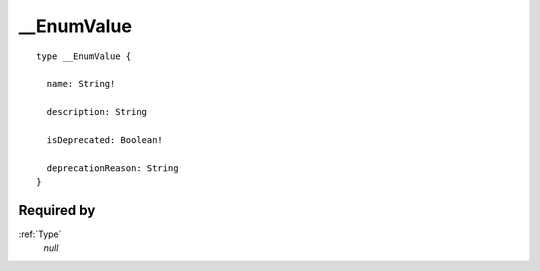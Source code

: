 .. _enumvalue:

__EnumValue
===========

::

  type __EnumValue {
  
    name: String!
    
    description: String
    
    isDeprecated: Boolean!
    
    deprecationReason: String
  }


Required by
-----------
:ref:`Type`
   *null*
